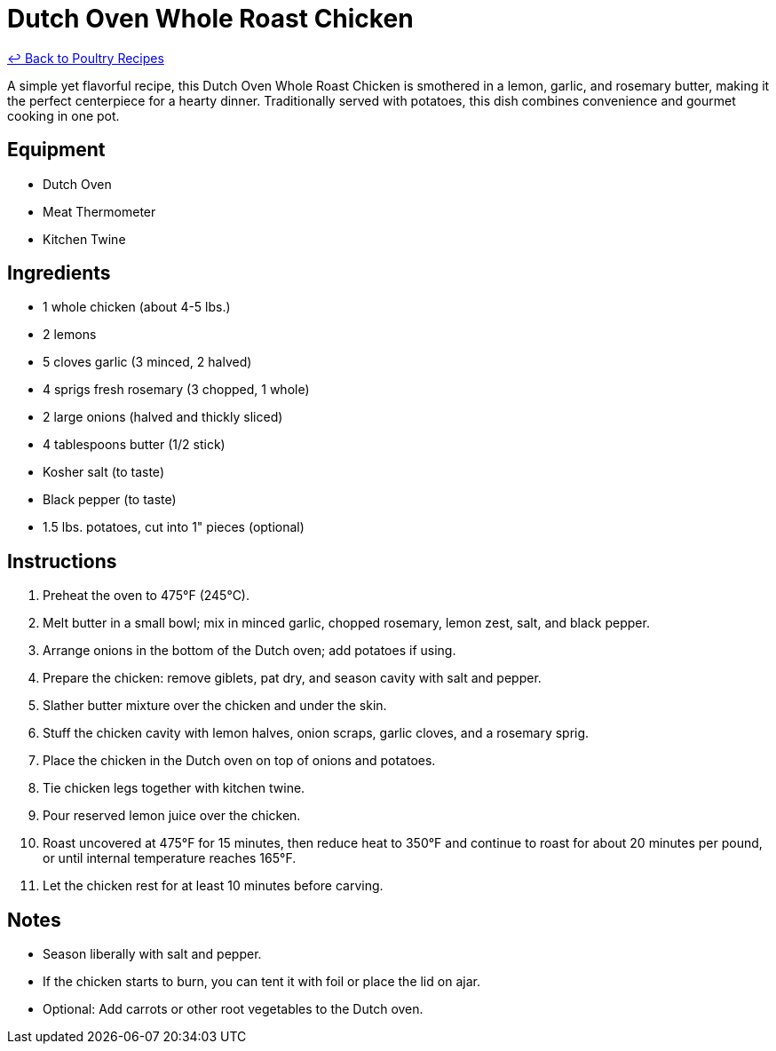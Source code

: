 = Dutch Oven Whole Roast Chicken

link:./README.md[&larrhk; Back to Poultry Recipes]

A simple yet flavorful recipe, this Dutch Oven Whole Roast Chicken is smothered in a lemon, garlic, and rosemary butter, making it the perfect centerpiece for a hearty dinner. Traditionally served with potatoes, this dish combines convenience and gourmet cooking in one pot.

== Equipment
* Dutch Oven
* Meat Thermometer
* Kitchen Twine

== Ingredients
* 1 whole chicken (about 4-5 lbs.)
* 2 lemons
* 5 cloves garlic (3 minced, 2 halved)
* 4 sprigs fresh rosemary (3 chopped, 1 whole)
* 2 large onions (halved and thickly sliced)
* 4 tablespoons butter (1/2 stick)
* Kosher salt (to taste)
* Black pepper (to taste)
* 1.5 lbs. potatoes, cut into 1" pieces (optional)

== Instructions
. Preheat the oven to 475°F (245°C).
. Melt butter in a small bowl; mix in minced garlic, chopped rosemary, lemon zest, salt, and black pepper.
. Arrange onions in the bottom of the Dutch oven; add potatoes if using.
. Prepare the chicken: remove giblets, pat dry, and season cavity with salt and pepper.
. Slather butter mixture over the chicken and under the skin.
. Stuff the chicken cavity with lemon halves, onion scraps, garlic cloves, and a rosemary sprig.
. Place the chicken in the Dutch oven on top of onions and potatoes.
. Tie chicken legs together with kitchen twine.
. Pour reserved lemon juice over the chicken.
. Roast uncovered at 475°F for 15 minutes, then reduce heat to 350°F and continue to roast for about 20 minutes per pound, or until internal temperature reaches 165°F.
. Let the chicken rest for at least 10 minutes before carving.

== Notes
* Season liberally with salt and pepper.
* If the chicken starts to burn, you can tent it with foil or place the lid on ajar.
* Optional: Add carrots or other root vegetables to the Dutch oven.

